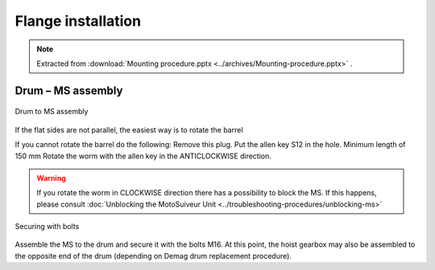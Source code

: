 ====================
Flange installation
====================

.. note::
    Extracted from :download:`Mounting procedure.pptx <../archives/Mounting-procedure.pptx>` .


Drum – MS assembly
===================

.. _Drum to MS:
.. figure:: img/mounting-procedure-01.jpg
	:scale: 100 %
	:align: center

	Drum to MS assembly

If the flat sides are not parallel, the easiest way is to rotate the barrel 

If you cannot rotate the barrel do the following:
Remove this plug.
Put the allen key S12 in the hole. Minimum length of 150 mm
Rotate the worm with the allen key in the ANTICLOCKWISE direction.

.. warning::
    If you rotate the worm in CLOCKWISE direction there has a possibility to block the MS. 
    If this happens, please consult :doc:`Unblocking the MotoSuiveur Unit <../troubleshooting-procedures/unblocking-ms>`


.. _Securing with bolts:
.. figure:: img/mounting-procedure-03.jpg
	:scale: 100 %
	:align: center

	Securing with bolts

Assemble the MS to the drum and secure it with the bolts M16. 
At this point, the hoist gearbox may also be assembled to the opposite end 
of the drum (depending on Demag drum replacement procedure). 